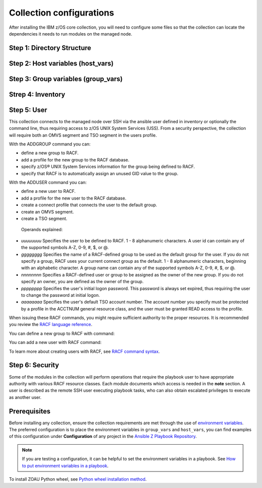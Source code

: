 .. ...........................................................................
.. © Copyright IBM Corporation 2020, 2025                                    .
.. ...........................................................................
=========================
Collection configurations
=========================

After installing the IBM z/OS core collection, you will need to configure
some files so that the collection can locate the dependencies it needs to
run modules on the managed node.

Step 1: Directory Structure
===========================

.. dropdown:: To configure the collection ...

    To configure the collection, it is best to begin by creating the directory
    structure that will combine the various elements; playbooks, inventory,
    variables (group_vars & host_vars) as well as environment variables.

    In this example, we are using the alternative directory layout that places
    inventory with ``group_vars`` and ``host_vars`` which is particularly useful
    if the variables contained in ``groups_vars`` and ``host_vars`` don't have
    much in common with other systems, eg Linux, Windows, etc.

    This directory structure complete with playbook and configurations is
    available in our samples repository.

    The directory structure should be created on the control node, that is
    where Ansible is running.

    .. code-block:: sh

        /playbooks/
                ├── my_playbook.yml       # A playbook
                ├── another_playbook.yml  # Another playbook
                ├── ansible.cfg           # Custom Ansible configuration
                ├── inventories/
                    └── host_vars/        # Assign variables to particular systems
                        └── zos_host.yml
                    └── group_vars/       # Assign variables to particular groups
                        └── all.yml
                    └── inventory.yml     # Inventory file for production systems


    The following commands will also create this directory structure in the `/tmp`
    directory.

    .. code-block:: sh

        mkdir -p /tmp/playbooks;
        touch /tmp/playbooks/my_playbook.yml;
        touch /tmp/playbooks/another_playbook.yml;
        touch /tmp/playbooks/ansible.cfg;
        mkdir -p /tmp/playbooks/inventories;
        mkdir -p /tmp/playbooks/inventories/host_vars;
        touch /tmp/playbooks/inventories/host_vars/zos_host.yml;
        mkdir -p /tmp/playbooks/inventories/group_vars;
        touch /tmp/playbooks/inventories/group_vars/all.yml;
        touch /tmp/playbooks/inventories/inventory.yml;


Step 2: Host variables (host_vars)
==================================

.. dropdown:: In the following section we will discuss the ``host_vars`` ...

    In the following section we will discuss the ``host_vars`` that will
    automatically be expanded into environment variables. These variables
    are used to instruct the collection on where it can find IBM
    `Open Enterprise SDK for Python`_ and IBM `Z Open Automation Utilities`_
    (ZOAU) dependencies.

    If you have not installed either dependency, please review the
    :ref::`managed node requirements<ibm-zos-core-collection-requirements>`
    for this collection.

    Before continuing, you must have the following information:

        #. the absolute path of where **IBM Open Enterprise SDK for Python** is installed.
        #. the IBM Open Enterprise SDK for Python **version** installed, eg 3.12
        #. the absolute path of where **Z Open Automation Utilities** (ZOAU) is installed.
        #. the absolute path of the **ZOAU python package** (zoautil-py) which can vary
        depending if ``pip3`` was used to install the python package.
            - If ``pip3`` was **not** used to install the python package, you can find
              the package under ${ZOAU_HOME}/lib/${python_version}
            - If ``pip3`` was used to install the package, the following command can
            aid in finding the absolute path to the package.

            .. code-block:: sh

                pip3 show zoautil-py

            Which will contain the **Location** of the package, for example:

            .. code-block:: sh

                Name: zoautil-py
                Version: 1.3.0.1
                Summary: Automation utilities for z/OS
                Home-page: https://www.ibm.com/docs/en/zoau/latest
                Author: IBM
                Author-email: csosoft@us.ibm.com
                Location: /zstack/zpm/python/3.10.0.0/lib/python3.10/site-packages

    Now that you have gathered the required dependency details, edit the file
    ``zos_host.yml`` located at ``/tmp/playbooks/inventories/host_vars/zos_host.yml``
    that was created in a previous step. You will need to configure the following
    properties:

    - PYZ - the python installation home path on the z/OS manage node
    - PYZ_VERSION - the version of python on the z/OS managed node
    - ZOAU - the ZOAU installation home on the z/OS managed node
    - ZOAU_PYTHON_LIBRARY_PATH - the path to the ZOAU python library 'zoautil_py'

    If you have installed the ZOAU python package using ``pip3``, enter this into
    ``zos_host.yml`` and update only the first 4 properties with dependency information
    (PYZ, PYZ_VERSION, ZOAU, ZOAU_PYTHON_LIBRARY_PATH).

    .. code-block:: sh

        PYZ: "/usr/lpp/IBM/cyp/v3r12/pyz"
        PYZ_VERSION: "3.12"
        ZOAU: "/usr/lpp/IBM/zoautil"
        ZOAU_PYTHON_LIBRARY_PATH: "/usr/lpp/IBM/cyp/v3r12/pyz/lib/python3.12/site-packages/"
        ansible_python_interpreter: "{{ PYZ }}/bin/python3"

    If you are using the included pre-compiled python binaries included with ZOAU,
    enter this into ``zos_host.yml``` and update only the first 3 properties with
    dependency information (PYZ, PYZ_VERSION, ZOAU).

    .. code-block:: sh

        PYZ: "/usr/lpp/IBM/cyp/v3r12/pyz"
        PYZ_VERSION: "3.12"
        ZOAU: "/usr/lpp/IBM/zoautil"
        ZOAU_PYTHON_LIBRARY_PATH: "{{ ZOAU }}/lib/{{ PYZ_VERSION }}"
        ansible_python_interpreter: "{{ PYZ }}/bin/python3"


Step 3: Group variables (group_vars)
====================================

.. dropdown:: In the following section we will discus ``group_vars`` ...

    In the following section we will discus ``group_vars``, part of the
    environment variables which instruct the collection where it can find
    IBM `Open Enterprise SDK for Python`_ and IBM
    `Z Open Automation Utilities`_ (ZOAU) dependencies.

    In the ``all.yml`` file located at ``/tmp/playbooks/inventories/group_vars/all.yml``,
    paste the following below, there is no need to edit this content. The ``host_vars``
    variables from the previous step will be automatically substituted into the
    environment variables (below) by ansible.

    Notice the indentation, ensure it is retained before you save the file.

    .. code-block:: sh

        environment_vars:
        _BPXK_AUTOCVT: "ON"
        ZOAU_HOME: "{{ ZOAU }}"
        PYTHONPATH: "{{ ZOAU_PYTHON_LIBRARY_PATH }}"
        LIBPATH: "{{ ZOAU }}/lib:{{ PYZ }}/lib:/lib:/usr/lib:."
        PATH: "{{ ZOAU }}/bin:{{ PYZ }}/bin:/bin:/var/bin"
        _CEE_RUNOPTS: "FILETAG(AUTOCVT,AUTOTAG) POSIX(ON)"
        _TAG_REDIR_ERR: "txt"
        _TAG_REDIR_IN: "txt"
        _TAG_REDIR_OUT: "txt"
        LANG: "C"
        PYTHONSTDINENCODING: "cp1047"


Strep 4: Inventory
==================

.. dropdown:: Ansible interacts with managed nodes (hosts) ...

    Ansible interacts with managed nodes (hosts) using a list known as `inventory`_.
    It is a configuration file that specifies the hosts and group of hosts
    on which Ansible commands, modules, and playbooks will operate. It also defines
    variables and connection details for those hosts, such as IP address. For more
    information, see `Building Ansible inventories`_.

    The following inventory is explained.

    - **systems** is a group that contains one managed host, **zos1**.
    - **zos1** is the name chosen for managed node, you can choose any name. \
    - **ansible_host** is an ansible reserved keyword that is the hostname ansible
      will connect to and run automated tasks on, it can be an LPAR, ZVM, etc.
    - **ansible_user** is an ansible reserved keyword that is the user Ansible will
      use to connect to the managed node, generally and OMVS segment.

    Edit the file ``inventory.yml`` located at ``/tmp/playbooks/inventories/inventory.yml``
    and paste the following below. You will need to update the properties
    **ansible_host** and **ansible_user**.

    .. code-block:: sh

        systems:
            hosts:
                zos1:
                ansible_host: zos_managed_node_host_name_or_ip
                ansible_user: zos_managed_node_ssh_user

Step 5: User
============

This collection connects to the managed node over SSH via the ansible user defined in inventory or
optionally the command line, thus requiring access to z/OS UNIX System Services (USS). From a security
perspective, the collection will require both an OMVS segment and TSO segment in the users profile.

With the ADDGROUP command you can:

- define a new group to RACF.
- add a profile for the new group to the RACF database.
- specify z/OS® UNIX System Services information for the group being defined to RACF.
- specify that RACF is to automatically assign an unused GID value to the group.

With the ADDUSER command you can:

- define a new user to RACF.
- add a profile for the new user to the RACF database.
- create a connect profile that connects the user to the default group.
- create an OMVS segment.
- create a TSO segment.

 Operands explained:

- *uuuuuuuu* Specifies the user to be defined to RACF. 1 - 8 alphanumeric characters.
  A user id can contain any of the supported symbols A-Z, 0-9, #, $, or @.
- *gggggggg* Specifies the name of a RACF-defined group to be used as the default
  group for the user. If you do not specify a group, RACF uses your current connect
  group as the default. 1 - 8 alphanumeric characters, beginning with an alphabetic
  character. A group name can contain any of the supported symbols A-Z, 0-9, #, $, or @.
- *nnnnnnnn* Specifies a RACF-defined user or group to be assigned as the owner of the
  new group. If you do not specify an owner, you are defined as the owner of the group.
- *pppppppp* Specifies the user's initial logon password. This password is always set
  expired, thus requiring the user to change the password at initial logon.
- *aaaaaaaa* Specifies the user's default TSO account number. The account number you
  specify must be protected by a profile in the ACCTNUM general resource class, and
  the user must be granted READ access to the profile.

When issuing these RACF commands, you might require sufficient authority to the proper
resources. It is recommended you review the `RACF language reference`_.

You can define a new group to RACF with command:

.. code-block:

    ADDGROUP gggggggg OMVS(AUTOGID)

You can add a new user with RACF command:

.. code-block:

   ADDUSER uuuuuuuu DFLTGRP(gggggggg) OWNER(nnnnnnnn) PASSWORD(pppppppp) TSO(ACCTNUM(aaaaaaaa) PROC(pppppppp)) OMVS(HOME(/u/uuuuuuuu) PROGRAM('/bin/sh')) AUTOUID


To learn more about creating users with RACF, see `RACF command syntax`_.


Step 6: Security
================

Some of the modules in the collection will perform operations that require the playbook user to
have appropriate authority with various RACF resource classes. Each module documents which access
is needed in the **note** section. A user is described as the remote SSH user executing playbook
tasks, who can also obtain escalated privileges to execute as another user.

Prerequisites
=============
Before installing any collection, ensure the collection requirements are met through the use of `environment variables`_. The preferred configuration is to place the environment variables in ``group_vars`` and ``host_vars``, you can find examples of this configuration under **Configuration** of any project in the `Ansible Z Playbook Repository`_.

.. note::
    If you are testing a configuration, it can be helpful to set the environment variables in a playbook. See `How to put environment variables in a playbook`_.

To install ZOAU Python wheel, see `Python wheel installation method`_.


.. ...........................................................................
.. External links
.. ...........................................................................
.. _environment variables:
   https://github.com/IBM/z_ansible_collections_samples/blob/main/docs/share/zos_core/configuration_guide.md#environment-variables
.. _Ansible Z Playbook Repository:
   https://github.com/IBM/z_ansible_collections_samples
.. _How to put environment variables in a playbook:
   https://github.com/ansible-collections/ibm_zos_core/discussions/657
.. _Python wheel installation method:
   https://www.ibm.com/docs/en/zoau/1.3.x?topic=installing-zoau#python-wheel-installation-method
.. _Installing collections (Ansible Documentation):
   https://docs.ansible.com/ansible/latest/collections_guide/collections_installing.html#installing-collections
.. _Configuring the ansible-galaxy client (Ansible Documentation):
   https://docs.ansible.com/ansible/latest/collections_guide/collections_installing.html#configuring-the-ansible-galaxy-client
.. _Ansible Configuration Settings (Ansible Documentation):
   https://docs.ansible.com/ansible/latest/reference_appendices/config.html
.. _Installing a collection from a git repository (Ansible Documentation):
   https://docs.ansible.com/ansible/latest/collections_guide/collections_installing.html#installing-a-collection-from-a-git-repository
.. _Connect to Hub:
   https://cloud.redhat.com/ansible/automation-hub/token/
.. _Creating the API token in automation hub:
    https://docs.redhat.com/en/documentation/red_hat_ansible_automation_platform/2.4/html/getting_started_with_automation_hub/hub-create-api-token#hub-create-api-token


.. _Open Enterprise SDK for Python:
   https://www.ibm.com/products/open-enterprise-python-zos
.. _Z Open Automation Utilities:
   https://www.ibm.com/docs/en/zoau/latest
.. _inventory:
   https://ibm.github.io/z_ansible_collections_doc/welcome/basic-concepts.html#term-Inventory
.. _Building Ansible inventories: https://docs.ansible.com/ansible/latest/inventory_guide/index.html#
.. _RACF command syntax:
   https://www.ibm.com/docs/en/zos/3.1.0?topic=syntax-addgroup-add-group-profile
.. _RACF language reference:
   https://www.ibm.com/docs/en/zos/3.1.0?topic=racf-zos-security-server-command-language-reference